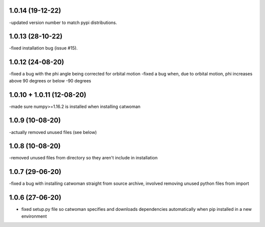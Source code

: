 .. :changelog:
1.0.14 (19-12-22)
~~~~~~~~~~~~~~~~~~~
-updated version number to match pypi distributions.

1.0.13 (28-10-22)
~~~~~~~~~~~~~~~~~~~
-fixed installation bug (issue #15).

1.0.12 (24-08-20)
~~~~~~~~~~~~~~~~~~~
-fixed a bug with the phi angle being corrected for orbital motion
-fixed a bug when, due to orbital motion, phi increases above 90 degrees or below -90 degrees

1.0.10 + 1.0.11 (12-08-20)
~~~~~~~~~~~~~~~~~~~~~~~~~~~
-made sure numpy>=1.16.2 is installed when installing catwoman

1.0.9 (10-08-20)
~~~~~~~~~~~~~~~~~
-actually removed unused files (see below)

1.0.8 (10-08-20)
~~~~~~~~~~~~~~~~~
-removed unused files from directory so they aren't include in installation

1.0.7 (29-06-20)
~~~~~~~~~~~~~~~~~
-fixed a bug with installing catwoman straight from source archive, involved removing unused python files from import

1.0.6 (27-06-20)
~~~~~~~~~~~~~~~~~~
- fixed setup.py file so catwoman specifies and downloads dependencies automatically when pip installed in a new environment

